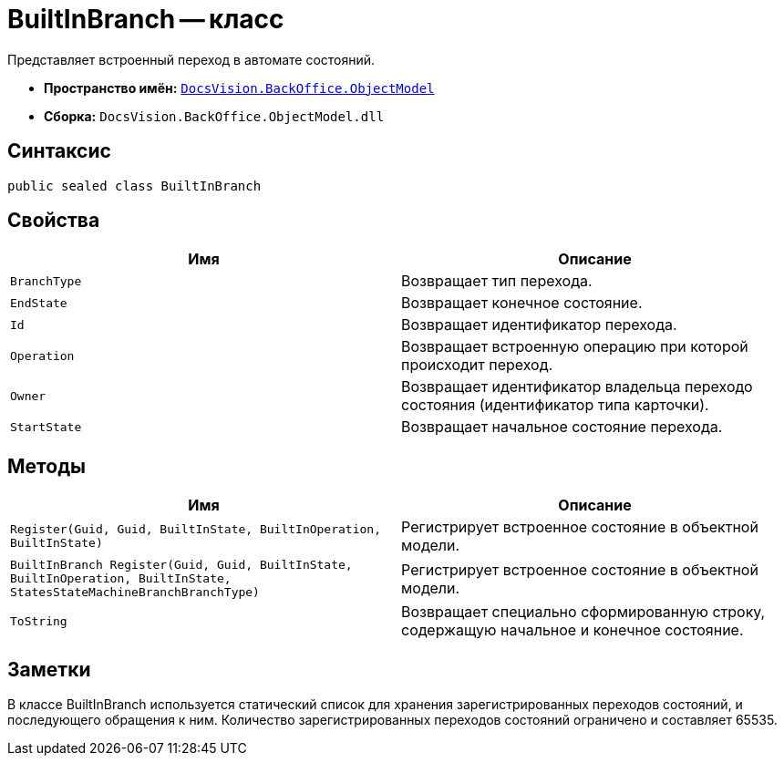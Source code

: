 = BuiltInBranch -- класс

Представляет встроенный переход в автомате состояний.

* *Пространство имён:* `xref:api/DocsVision/Platform/ObjectModel/ObjectModel_NS.adoc[DocsVision.BackOffice.ObjectModel]`
* *Сборка:* `DocsVision.BackOffice.ObjectModel.dll`

== Синтаксис

[source,csharp]
----
public sealed class BuiltInBranch
----

== Свойства

[cols=",",options="header"]
|===
|Имя |Описание
|`BranchType` |Возвращает тип перехода.
|`EndState` |Возвращает конечное состояние.
|`Id` |Возвращает идентификатор перехода.
|`Operation` |Возвращает встроенную операцию при которой происходит переход.
|`Owner` |Возвращает идентификатор владельца переходо состояния (идентификатор типа карточки).
|`StartState` |Возвращает начальное состояние перехода.
|===

== Методы

[cols=",",options="header"]
|===
|Имя |Описание
|`Register(Guid, Guid, BuiltInState, BuiltInOperation, BuiltInState)` |Регистрирует встроенное состояние в объектной модели.
|`BuiltInBranch Register(Guid, Guid, BuiltInState, BuiltInOperation, BuiltInState, StatesStateMachineBranchBranchType)` |Регистрирует встроенное состояние в объектной модели.
|`ToString` |Возвращает специально сформированную строку, содержащую начальное и конечное состояние.
|===

== Заметки

В классе BuiltInBranch используется статический список для хранения зарегистрированных переходов состояний, и последующего обращения к ним. Количество зарегистрированных переходов состояний ограничено и составляет 65535.
